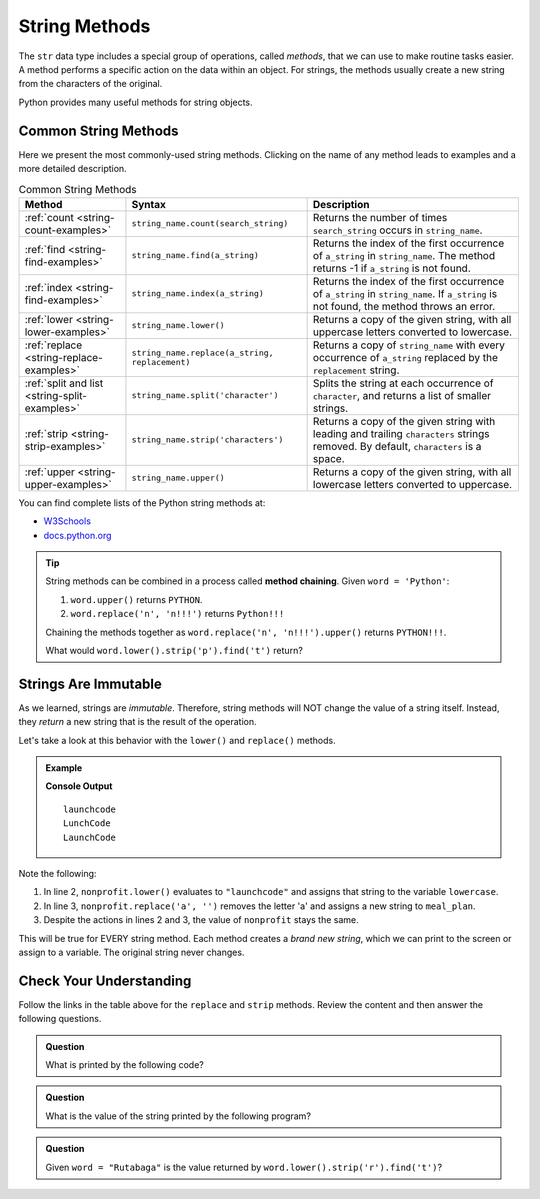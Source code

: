 String Methods
==============

.. todo:: Add index links to each string method appendix page.

The ``str`` data type includes a special group of operations, called *methods*,
that we can use to make routine tasks easier. A method performs a specific
action on the data within an object. For strings, the methods usually create a
new string from the characters of the original.

Python provides many useful methods for string objects. 

Common String Methods
---------------------

.. index::
   single: string; methods

Here we present the most commonly-used string methods. Clicking on the name of
any method leads to examples and a more detailed description.

.. list-table:: Common String Methods
   :header-rows: 1

   * - Method
     - Syntax
     - Description
   * - :ref:`count <string-count-examples>`
     - ``string_name.count(search_string)``
     - Returns the number of times ``search_string`` occurs in ``string_name``.
   * - :ref:`find <string-find-examples>`
     - ``string_name.find(a_string)``
     - Returns the index of the first occurrence of ``a_string`` in
       ``string_name``. The method returns -1 if ``a_string`` is not found.
   * - :ref:`index <string-find-examples>`
     - ``string_name.index(a_string)``
     - Returns the index of the first occurrence of ``a_string`` in
       ``string_name``. If ``a_string`` is not found, the method throws an
       error.
   * - :ref:`lower <string-lower-examples>`
     - ``string_name.lower()``
     - Returns a copy of the given string, with all uppercase letters converted
       to lowercase.
   * - :ref:`replace <string-replace-examples>`
     - ``string_name.replace(a_string, replacement)``
     - Returns a copy of ``string_name`` with every occurrence of ``a_string``
       replaced by the ``replacement`` string.
   * - :ref:`split and list <string-split-examples>`
     - ``string_name.split('character')``
     - Splits the string at each occurrence of ``character``, and returns a
       list of smaller strings.
   * - :ref:`strip <string-strip-examples>`
     - ``string_name.strip('characters')``
     - Returns a copy of the given string with leading and trailing
       ``characters`` strings removed. By default, ``characters`` is a space.
   * - :ref:`upper <string-upper-examples>`
     - ``string_name.upper()``
     - Returns a copy of the given string, with all lowercase letters converted
       to uppercase.

You can find complete lists of the Python string methods at:

- `W3Schools <https://www.w3schools.com/python/python_ref_string.asp>`__
- `docs.python.org <https://docs.python.org/3/library/stdtypes.html?highlight=lower#string-methods>`__

.. admonition:: Tip

   String methods can be combined in a process called **method chaining**.
   Given ``word = 'Python'``:
   
   #. ``word.upper()`` returns ``PYTHON``.
   #. ``word.replace('n', 'n!!!')`` returns ``Python!!!``
   
   Chaining the methods together as ``word.replace('n', 'n!!!').upper()``
   returns ``PYTHON!!!``.
   
   What would ``word.lower().strip('p').find('t')`` return?

Strings Are Immutable
---------------------

As we learned, strings are *immutable*. Therefore, string methods will NOT
change the value of a string itself. Instead, they *return* a new string that
is the result of the operation.

Let's take a look at this behavior with the ``lower()`` and ``replace()``
methods.

.. todo:: Insert interactive string method repl here!

.. admonition:: Example

   .. sourcecode:: python
      :linenos:

      nonprofit = "LaunchCode"
      lowercase = nonprofit.lower()
      meal_plan = nonprofit.replace('a', '')

      print(lowercase)
      print(meal_plan)
      print(nonprofit)

   **Console Output**

   ::

      launchcode
      LunchCode
      LaunchCode

Note the following:

#. In line 2, ``nonprofit.lower()`` evaluates to ``"launchcode"`` and assigns
   that string to the variable ``lowercase``.
#. In line 3, ``nonprofit.replace('a', '')`` removes the letter 'a' and assigns
   a new string to ``meal_plan``.
#. Despite the actions in lines 2 and 3, the value of ``nonprofit`` stays the
   same.

This will be true for EVERY string method. Each method creates a *brand new
string*, which we can print to the screen or assign to a variable. The
original string never changes.

Check Your Understanding
------------------------

Follow the links in the table above for the ``replace``  and ``strip`` methods.
Review the content and then answer the following questions.

.. admonition:: Question

   What is printed by the following code?

   .. sourcecode:: python
      :linenos:

      text = "Python rocks!"
      text.replace('o', 'q')
      text.strip('!P')
      print(text)
   
   .. raw:: html

      <ol type="a">
         <li><input type="radio" name="Q1" autocomplete="off" onclick="evaluateMC(name, false)"> Pythqn rocks</li>
         <li><input type="radio" name="Q1" autocomplete="off" onclick="evaluateMC(name, false)"> Python rqcks</li>
         <li><input type="radio" name="Q1" autocomplete="off" onclick="evaluateMC(name, false)"> ythqn rqcks!</li>
         <li><input type="radio" name="Q1" autocomplete="off" onclick="evaluateMC(name, true)"> ythqn rqcks</li>
      </ol>
      <p id="Q1"></p>

.. Answer: d

.. admonition:: Question

   What is the value of the string printed by the following program?

   .. sourcecode:: python
      :linenos:

      org = "  The LaunchCode Foundation "
      trimmed = org.strip()

      print(trimmed)

   .. raw:: html

      <ol type="a">
         <li><input type="radio" name="Q2" autocomplete="off" onclick="evaluateMC(name, false)"> <span style="color:#419f6a; font-weight: bold">"  The LaunchCode Foundation "</span></li>
         <li><input type="radio" name="Q2" autocomplete="off" onclick="evaluateMC(name, true)"> <span style="color:#419f6a; font-weight: bold">"The LaunchCode Foundation"</span></li>
         <li><input type="radio" name="Q2" autocomplete="off" onclick="evaluateMC(name, false)"> <span style="color:#419f6a; font-weight: bold">"TheLaunchCodeFoundation"</span></li>
         <li><input type="radio" name="Q2" autocomplete="off" onclick="evaluateMC(name, false)"> <span style="color:#419f6a; font-weight: bold">" The LaunchCode Foundation"</span></li>
      </ol>
      <p id="Q2"></p>

.. Answer: b

.. admonition:: Question

   Given ``word = "Rutabaga"`` is the value returned by
   ``word.lower().strip('r').find('t')``?

   .. raw:: html

      <ol type="a">
         <li><input type="radio" name="Q3" autocomplete="off" onclick="evaluateMC(name, false)"> <span style="color:#419f6a; font-weight: bold">'utabaga'</span></li>
         <li><input type="radio" name="Q3" autocomplete="off" onclick="evaluateMC(name, false)"> 2</li>
         <li><input type="radio" name="Q3" autocomplete="off" onclick="evaluateMC(name, true)"> 1</li>
         <li><input type="radio" name="Q3" autocomplete="off" onclick="evaluateMC(name, false)"> <span style="color:#419f6a; font-weight: bold">'t'</span></li>
      </ol>
      <p id="Q3"></p>

.. Answer: c

.. raw:: html

   <script type="text/JavaScript">
      function highlight(id, answer) {
         text = document.getElementById(id).innerHTML
         if (answer) {
            document.getElementById(id).style.background = 'lightgreen';
            document.getElementById(id).innerHTML = text + ' - Correct!';
         } else {
            document.getElementById(id).innerHTML = text + ' - Nope!';
            document.getElementById(id).style.color = 'red';
         }
      }

      function evaluateMC(id, correct) {
         if (correct) {
            document.getElementById(id).innerHTML = 'Yep!';
            document.getElementById(id).style.color = 'blue';
         } else {
            document.getElementById(id).innerHTML = 'Nope!';
            document.getElementById(id).style.color = 'red';
         }
      }
   </script>
